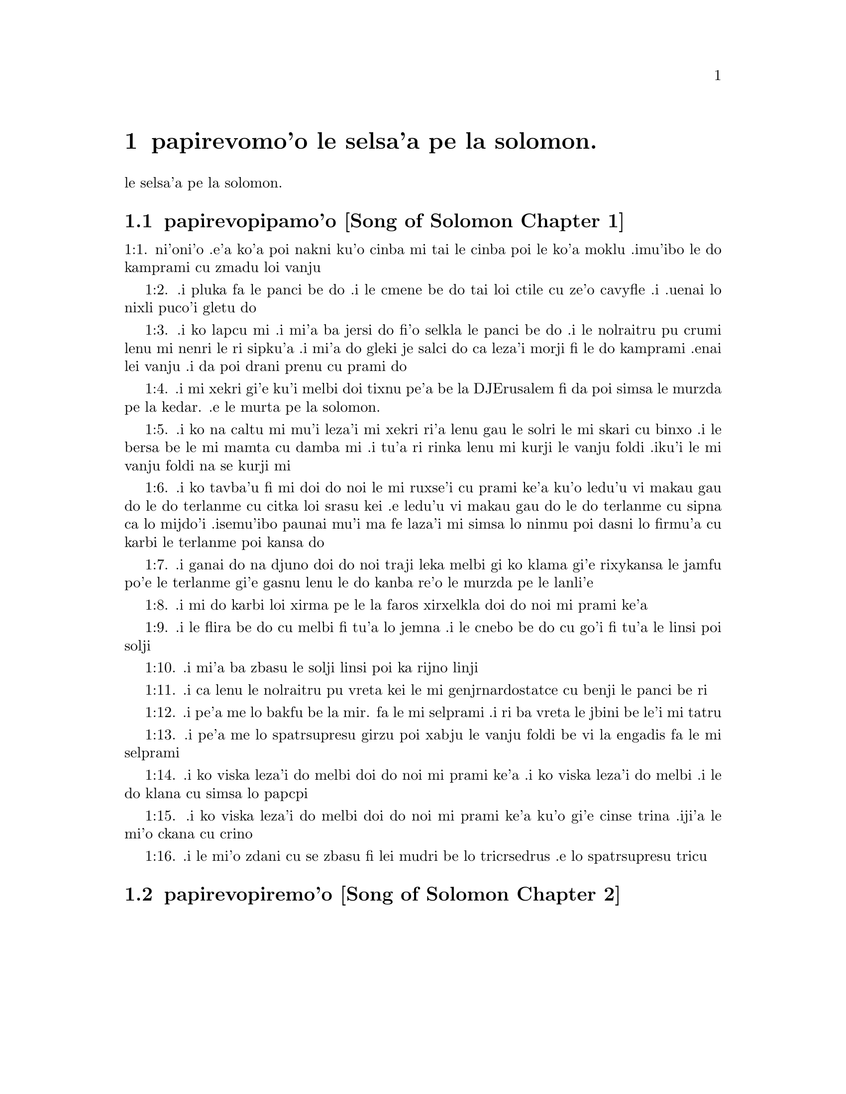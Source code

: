 @node		papirevomo'o, selsa'a1, pamo'o, pamo'o
@chapter	papirevomo'o le selsa'a pe la solomon.

@menu
* selsa'a1::	[Song of Solomon Chapter 1]
* selsa'a2::	[Song of Solomon Chapter 2]
@end menu

@c    SOLOMON'S CANTICLE OF CANTICLES
le selsa'a pe la solomon.


@c    This Book is called the Canticle of Canticles, that is to say, the most
@c    excellent of all canticles:  because it is full of high mysteries,
@c    relating to the happy union of Christ and his spouse:  which is here
@c    begun by love; and is to be eternal in heaven.  The spouse of Christ is
@c    the church:  more especially as to the happiest part of it, viz.,
@c    perfect souls, every one of which is his beloved, but, above all
@c    others, the immaculate and ever blessed virgin mother.



@c    Canticle of Canticles Chapter 1
@node		selsa'a1, selsa'a2, papirevomo'o, papirevomo'o
@section	papirevopipamo'o [Song of Solomon Chapter 1]

@c    The spouse aspires to an union with Christ, their mutual love for one
@c    another.

@c    1:1. Let him kiss me with the kiss of his mouth:  for thy breasts are
@c    better than wine,

1:1. ni'oni'o .e'a ko'a poi nakni ku'o cinba mi tai le cinba poi
le ko'a moklu .imu'ibo le do kamprami cu zmadu loi vanju

@c    Let him kiss me. . .The church, the spouse of Christ, prays that he may
@c    love and have peace with her, which the spouse prefers to every thing
@c    delicious:  and therefore expresses (ver. 2) that young maidens, that is
@c    the souls of the faithful, have loved thee.

@c    1:2. Smelling sweet of the best ointments.  Thy name is as oil poured
@c    out:  therefore young maidens have loved thee.

1:2. .i pluka fa le panci be do .i le cmene be do tai loi ctile cu
ze'o cavyfle .i .uenai lo nixli puco'i gletu do
@c help!  I don't have any idea how to get the ointment/perfume stuff in
@c there (same thing in 1:3) -jrd.

@c    1:3. Draw me:  we will run after thee to the odour of thy ointments.  The
@c    king hath brought me into his storerooms:  we will be glad and rejoice
@c    in thee, remembering thy breasts more than wine:  the rightous love
@c    thee.

1:3. .i ko lapcu mi .i mi'a ba jersi do fi'o selkla le panci be do
.i le nolraitru pu crumi lenu mi nenri le ri sipku'a .i mi'a do
gleki je salci do ca leza'i morji fi le do kamprami .enai lei vanju
.i da poi drani prenu cu prami do
@c .oi the last sentence is pretty bad... a lot of translations say more
@c along the lines of "right they are to love you", which I would imagine
@c is refering to the aformentioned virgins.  I'm not sure if it would be
@c correct to assume that meaning and go with something like "lo nixli cu
@c drani leka gletu do"... -jrd

@c    Draw me. . .That is, with thy grace:  otherwise I should not be able to
@c    come to thee.  This metaphor shews that we cannot of ourselves come to
@c    Christ our Lord, unless he draws us by his grace, which is laid up in
@c    his storerooms:  that is, in the mysteries of Faith, which God in his
@c    goodness and love for mankind hath revealed, first by his servant Moses
@c    in the Old Law in figure only, and afterwards in reality by his only
@c    begotten Son Jesus Christ.

@c jesus (no pun)!  these annotations are painful (and more likely than not
@c completely incorrect). -jrd

@c    1:4. I am black but beautiful, O ye daughters of Jerusalem, as the
@c    tents of Cedar, as the curtains of Solomon.

1:4. .i mi xekri gi'e ku'i melbi doi tixnu pe'a be la DJErusalem fi da
poi simsa le murzda pe la kedar. .e le murta pe la solomon.
@c the various translations i looked at are ambigious as to whether the
@c speaker is black in the qualities described, or beautiful in them; I went
@c with the latter because melbi has a place for it .u'i -jrd

@c    I am black but beautiful. . .That is, the church of Christ founded in
@c    humility appearing outwardly afflicted, and as it were black and
@c    contemptible; but inwardly, that is, in its doctrine and morality, fair
@c    and beautiful.

@c    1:5. Do not consider me that I am brown, because the sun hath altered
@c    my colour:  the sons of my mother have fought against me, they have made
@c    me the keeper in the vineyards:  my vineyard I have not kept.

1:5. .i ko na caltu mi mu'i leza'i mi xekri ri'a lenu gau le solri
le mi skari cu binxo .i le bersa be le mi mamta cu damba mi .i tu'a
ri rinka lenu mi kurji le vanju foldi .iku'i le mi vanju foldi na
se kurji mi

@c    1:6. Shew me, O thou whom my soul loveth, where thou feedest, where
@c    thou liest in the midday, lest I begin to wander after the flocks of
@c    thy companions.

1:6. .i ko tavba'u fi mi doi do noi le mi ruxse'i cu prami ke'a
ku'o ledu'u vi makau gau do le do terlanme cu citka loi srasu kei
.e ledu'u vi makau gau do le do terlanme cu sipna ca lo mijdo'i
.isemu'ibo paunai mu'i ma fe laza'i mi simsa lo ninmu poi dasni lo
firmu'a cu karbi le terlanme poi kansa do

@c    1:7. If thou know not thyself, O fairest among women, go forth, and
@c    follow after the steps of the flocks, and feed thy kids beside the
@c    tents of the shepherds.

1:7. .i ganai do na djuno doi do noi traji leka melbi gi ko klama
gi'e rixykansa le jamfu po'e le terlanme gi'e gasnu lenu le do kanba
re'o le murzda pe le lanli'e

@c    If thou know not thyself, etc. . .Christ encourages his spouse to follow
@c    and watch her flock:  and though she know not entirely the power at hand
@c    to assist her, he tells her, ver. 8, my company of horsemen, that is,
@c    his angels, are always watching and protecting her.  And in the
@c    following verses he reminds her of the virtues and gifts with which he
@c    has endowed her.

@c    1:8. To my company of horsemen, in Pharao's chariots, have I likened
@c    thee, O my love.

1:8. .i mi do karbi loi xirma pe le la faros xirxelkla doi do noi
mi prami ke'a

@c    1:9. Thy cheeks are beautiful as the turtledove's, thy neck as jewels.

1:9. .i le flira be do cu melbi fi tu'a lo jemna .i le cnebo be do cu
go'i fi tu'a le linsi poi solji

@c    1:10. We will make thee chains of gold, inlaid with silver.

1:10. .i mi'a ba zbasu le solji linsi poi ka rijno linji

@c    1:11. While the king was at his repose, my spikenard sent forth the
@c    odour thereof.

@c anyone know how to better fu'ivla-ify "Nardostachys jatamansi"?  Or perhaps
@c would be better to do as some translations and just say "my perfume"? -jrd
1:11. .i ca lenu le nolraitru pu vreta kei le mi genjrnardostatce cu benji
le panci be ri

@c    1:12. A bundle of myrrh is my beloved to me, he shall abide between my
@c    breasts.

1:12. .i pe'a me lo bakfu be la mir. fa le mi selprami .i ri ba
vreta le jbini be le'i mi tatru

@c    1:13. A cluster of cypress my love is to me, in the vineyards of
@c    Engaddi.

@c spatrsupresu is attempted fu'ivla of genus Cupressus. --jrd
1:13. .i pe'a me lo spatrsupresu girzu poi xabju le vanju foldi be
vi la engadis fa le mi selprami

@c    1:14. Behold thou are fair, O my love, behold thou are fair, thy eyes
@c    are as those of doves.

1:14. .i ko viska leza'i do melbi doi do noi mi prami ke'a .i ko viska
leza'i do melbi .i le do klana cu simsa lo papcpi

@c    1:15. Behold thou art fair, my beloved, and comely.  Our bed is
@c    flourishing.

1:15. .i ko viska leza'i do melbi doi do noi mi prami ke'a ku'o gi'e cinse
trina .iji'a le mi'o ckana cu crino
@c other translations use "green" or "verdant".  I'm not sure if a pe'a
@c should be attached or not.. --jrd

@c    1:16. The beams of our houses are of cedar, our rafters of cypress
@c    trees.

1:16. .i le mi'o zdani cu se zbasu fi lei mudri be lo tricrsedrus
.e lo spatrsupresu tricu


@c    Canticle of Canticles Chapter 2
@node		selsa'a2, , selsa'a1, papirevomo'o
@section	papirevopiremo'o [Song of Solomon Chapter 2]

@c    Christ caresses his spouse:  he invites her to him.

@c    2:1. I am the flower of the field, and the lily of the valleys.

@c    I am the flower of the field. . .Christ professes himself the flower of
@c    mankind, yea, the Lord of all creatures:  and, ver. 2, declares the
@c    excellence of his spouse, the true church above all other societies,
@c    which are to be considered as thorns.

@c    2:2. As the lily among thorns, so is my love among the daughters.

@c    2:3. As the apple tree among the trees of the woods, so is my beloved
@c    among the sons.  I sat down under his shadow, whom I desired:  and his
@c    fruit was sweet to my palate.

@c    2:4. He brought me into the cellar of wine, he set in order charity in
@c    me.

@c    2:5. Stay me up with flowers, compass me about with apples:  because I
@c    languish with love.

@c    2:6. His left hand is under my head, and his right hand shall embrace
@c    me.

@c    2:7. I adjure you, O ye daughters of Jerusalem, by the roes, and the
@c    harts of the field, that you stir not up, nor make the beloved to
@c    awake, till she please.

@c    2:8. The voice of my beloved, behold he cometh leaping upon the
@c    mountains, skipping over the hills.

@c    The voice of my beloved:  that is, the preaching of the gospel
@c    surmounting difficulties figuratively here expressed by mountains and
@c    little hills.

@c    2:9. My beloved is like a roe, or a young hart.  Behold he standeth
@c    behind our wall, looking through the windows, looking through the
@c    lattices.

@c    2:10. Behold my beloved speaketh to me:  Arise, make haste, my love, my
@c    dove, my beautiful one, and come.

@c    2:11. For winter is now past, the rain is over and gone.

@c    2:12. The flowers have appeared in our land, the time of pruning is
@c    come:  the voice of the turtle is heard in our land:

@c    2:13. The fig tree hath put forth her green figs:  the vines in flower
@c    yield their sweet smell.  Arise, my love, my beautiful one, and come:

@c    2:14. My dove in the clefts of the rock, in the hollow places of the
@c    wall, shew me thy face, let thy voice sound in my ears:  for thy voice
@c    is sweet, and thy face comely.

@c    2:15. Catch us the little foxes that destroy the vines:  for our
@c    vineyard hath flourished.

@c    Catch us the little foxes. . .Christ commands his pastors to catch false
@c    teachers, by holding forth their fallacy and erroneous doctrine, which
@c    like foxes would bite and destroy the vines.

@c    2:16. My beloved to me, and I to him who feedeth among the lilies,

@c    2:17. Till the day break, and the shadows retire.  Return:  be like, my
@c    beloved, to a roe, or to a young hart upon the mountains of Bether.



@c    Canticle of Canticles Chapter 3


@c    The spouse seeks Christ.  The glory of his humanity.

@c    3:1. In my bed by night I sought him whom my soul loveth:  I sought him,
@c    and found him not.

@c    In my bed by night, etc. . .The Gentiles as in the dark, and seeking in
@c    heathen delusion what they could not find, the true God, until Christ
@c    revealed his doctrine to them by his watchmen, (ver. 3,) that is, by
@c    the apostles, and teachers by whom they were converted to the true
@c    faith; and holding that faith firmly, the spouse (the Catholic Church)
@c    declares, ver. 4, That she will not let him go, till she bring him into
@c    her mother's house, etc., that is, till at last, the Jews also shall
@c    find him.

@c    3:2. I will rise, and will go about the city:  in the streets and the
@c    broad ways I will seek him whom my soul loveth:  I sought him, and I
@c    found him not.

@c    3:3. The watchmen who keep the city, found me:  Have you seen him, whom
@c    my soul loveth?

@c    3:4. When I had a little passed by them, I found him whom my soul
@c    loveth:  I held him:  and I will not let him go, till I bring him into my
@c    mother's house, and into the chamber of her that bore me.

@c    3:5. I adjure you, O daughters of Jerusalem, by the roes and the harts
@c    of the fields, that you stir not up, nor awake my beloved, till she
@c    please.

@c    3:6. Who is she that goeth up by the desert, as a pillar of smoke of
@c    aromatical spices, of myrrh, and frankincense, and of all the powders
@c    of the perfumer?

@c    3:7. Behold threescore valiant ones of the most valiant of Israel,
@c    surrounded the bed of Solomon?

@c    3:8. All holding swords, and most expert in war:  every man's sword upon
@c    his thigh, because of fears in the night.

@c    3:9. King Solomon hath made him a litter of the wood of Libanus:

@c    3:10. The pillars thereof he made of silver, the seat of gold, the
@c    going up of purple:  the midst he covered with charity for the daughters
@c    of Jerusalem.

@c    3:11. Go forth, ye daughters of Sion, and see king Solomon in the
@c    diadem, wherewith his mother crowned him in the day of the joy of his
@c    heart.



@c    Canticle of Canticles Chapter 4


@c    Christ sets forth the graces of his spouse:  and declares his love for
@c    her.

@c    4:1. How beautiful art thou, my love, how beautiful art thou! thy eyes
@c    are doves' eyes, besides what is hid within.  Thy hair is as flocks of
@c    goats, which come up from mount Galaad.

@c    How beautiful art thou. . .Christ again praises the beauties of his
@c    church, which through the whole of this chapter are exemplified by a
@c    variety of metaphors, setting forth her purity, her simplicity, and her
@c    stability.

@c    4:2. Thy teeth as flocks of sheep, that are shorn, which come up from
@c    the washing, all with twins, and there is none barren among them.

@c    4:3. Thy lips are as a scarlet lace:  and thy speech sweet.  Thy cheeks
@c    are as a piece of a pomegranate, besides that which lieth hid within.

@c    4:4. Thy neck, is as the tower of David, which is built with bulwarks:
@c    a thousand bucklers hang upon it, all the armour of valiant men.

@c    4:5. Thy two breasts like two young roes that are twins, which feed
@c    among the lilies.

@c    Thy two breasts, etc. . .Mystically to be understood:  the love of God
@c    and the love of our neighbour, which are so united as twins which feed
@c    among the lilies:  that is, the love of God and our neighbour, feeds on
@c    the divine mysteries and the holy sacraments, left by Christ to his
@c    spouse to feed and nourish her children.

@c    4:6. Till the day break, and the shadows retire, I will go to the
@c    mountain of myrrh, and to the hill of frankincense.

@c    4:7. Thou art all fair, O my love, and there is not a spot in thee.

@c    4:8. Come from Libanus, my spouse, come from Libanus, come:  thou shalt
@c    be crowned from the top of Amana, from the top of Sanir and Hermon,
@c    from the dens of the lions, from the mountains of the leopards.

@c    4:9. Thou hast wounded my heart, my sister, my spouse, thou hast
@c    wounded my heart with one of thy eyes, and with one hair of thy neck.

@c    4:10. How beautiful are thy breasts, my sister, my spouse! thy breasts
@c    are more beautiful than wine, and the sweet smell of thy ointments
@c    above all aromatical spices.

@c    4:11. Thy lips, my spouse, are as a dropping honeycomb, honey and milk
@c    are under thy tongue; and the smell of thy garments, as the smell of
@c    frankincense.

@c    4:12. My sister, my spouse, is a garden enclosed, a garden enclosed, a
@c    fountain sealed up.

@c    My sister, etc., a garden enclosed. . .Figuratively the church is
@c    enclosed, containing only the faithful.  A fountain sealed up. . .That
@c    none can drink of its waters, that is, the graces and spiritual
@c    benefits of the holy sacraments, but those who are within its walls.

@c    4:13. Thy plants are a paradise of pomegranates with the fruits of the
@c    orchard.  Cypress with spikenard.

@c    4:14. Spikenard and saffron, sweet cane and cinnamon, with all the
@c    trees of Libanus, myrrh and aloes with all the chief perfumes.

@c    4:15. The fountain of gardens:  the well of living waters, which run
@c    with a strong stream from Libanus.

@c    4:16. Arise, O north wind, and come, O south wind, blow through my
@c    garden, and let the aromatical spices thereof flow.



@c    Canticle of Canticles Chapter 5


@c    Christ calls his spouse:  she languishes with love:  and describes him by
@c    his graces.

@c    5:1. Let my beloved come into his garden, and eat the fruit of his
@c    apple trees.  I am come into my garden, O my sister, my spouse, I have
@c    gathered my myrrh, with my aromatical spices:  I have eaten the
@c    honeycomb with my honey, I have drunk my wine with my milk:  eat, O
@c    friends, and drink, and be inebriated, my dearly beloved.

@c    Let my beloved come into his garden, etc. . .Garden, mystically the
@c    church of Christ, abounding with fruit, that is, the good works of the
@c    elect.

@c    5:2. I sleep, and my heart watcheth:  the voice of my beloved knocking:
@c    Open to me, my sister, my love, my dove, my undefiled:  for my head is
@c    full of dew, and my locks of the drops of the nights.

@c    5:3. I have put off my garment, how shall I put it on?  I have washed my
@c    feet, how shall I defile them?

@c    5:4. My beloved put his hand through the key hole, and my bowels were
@c    moved at his touch.

@c    My beloved put his hand through the key hole, etc. . .The spouse of
@c    Christ, his church, at times as it were penned up by its persecutors,
@c    and in fears, expecting the divine assistance, here signified by his
@c    hand:  and ver. 6, but he had turned aside and was gone, that is, Christ
@c    permitting a further trial of suffering:  and again, ver. 7, the
@c    keepers, etc., signifying the violent and cruel persecutors of the
@c    church taking her veil, despoiling the church of its places of worship
@c    and ornaments for the divine service.

@c    5:5. I arose up to open to my beloved:  my hands dropped with myrrh, and
@c    my fingers were full of the choicest myrrh.

@c    5:6. I opened the bolt of my door to my beloved:  but he had turned
@c    aside, and was gone.  My soul melted when he spoke:  I sought him, and
@c    found him not:  I called, and he did not answer me.

@c    5:7. The keepers that go about the city found me:  they struck me:  and
@c    wounded me:  the keepers of the walls took away my veil from me.

@c    5:8. I adjure you, O daughters of Jerusalem, if you find my beloved,
@c    that you tell him that I languish with love.

@c    5:9. What manner of one is thy beloved of the beloved, O thou most
@c    beautiful among women?  what manner of one is thy beloved of the
@c    beloved, that thou hast so adjured us?

@c    5:10. My beloved is white and ruddy, chosen out of thousands.

@c    My beloved, etc. . .In this and the following verses, the church
@c    mystically describes Christ to those who know him not, that is, to
@c    infidels in order to convert them to the true faith.

@c    5:11. His head is as the finest gold:  his locks as branches of palm
@c    trees, black as a raven.

@c    5:12. His eyes as doves upon brooks of waters, which are washed with
@c    milk, and sit beside the plentiful streams.

@c    5:13. His cheeks are as beds of aromatical spices set by the perfumers.
@c    His lips are as lilies dropping choice myrrh.

@c    5:14. His hands are turned and as of gold, full of hyacinths.  His belly
@c    as of ivory, set with sapphires.

@c    5:15. His legs as pillars of marble, that are set upon bases of gold.
@c    His form as of Libanus, excellent as the cedars.

@c    5:16. His throat most sweet, and he is all lovely:  such is my beloved,
@c    and he is my friend, O ye daughters of Jerusalem.

@c    5:17. Whither is thy beloved gone, O thou most beautiful among women?
@c    whither is thy beloved turned aside, and we will seek him with thee?



@c    Canticle of Canticles Chapter 6


@c    The spouse of Christ is but one:  she is fair and terrible.

@c    6:1. My beloved is gone down into his garden, to the bed of aromatical
@c    spices, to feed in the gardens, and to gather lilies.

@c    My beloved is gone down into his garden. . .Christ, pleased with the
@c    good works of his holy and devout servants labouring in his garden, is
@c    always present with them:  but the words is gone down, are to be
@c    understood, that after trying his Church by permitting persecution, he
@c    comes to her assistance and she rejoices at his coming.

@c    6:2. I to my beloved, and my beloved to me, who feedeth among the
@c    lilies.

@c    6:3. Thou art beautiful, O my love, sweet and comely as Jerusalem
@c    terrible as an army set in array.

@c    6:4. Turn away thy eyes from me, for they have made me flee away.  Thy
@c    hair is as a flock of goats, that appear from Galaad.

@c    6:5. Thy teeth as a flock of sheep, which come up from the washing, all
@c    with twins, and there is none barren among them.

@c    6:6. Thy cheeks are as the bark of a pomegranate, beside what is hidden
@c    within thee.

@c    6:7. There are threescore queens, and fourscore concubines, and young
@c    maidens without number.

@c    6:8. One is my dove, my perfect one is but one, she is the only one of
@c    her mother, the chosen of her that bore her.  The daughters saw her, and
@c    declared her most blessed:  the queens and concubines, and they praised
@c    her.

@c    One is my dove, etc. . .That is, my church is one, and she only is
@c    perfect and blessed.

@c    6:9. Who is she that cometh forth as the morning rising, fair as the
@c    moon, bright as the sun, terrible as an army set in array?

@c    Who is she, etc. . .Here is a beautiful metaphor describing the church
@c    from the beginning.  As, the morning rising, signifying the church
@c    before the written law; fair as the moon, shewing her under the light
@c    of the gospel:  and terrible as an army, the power of Christ's church
@c    against its enemies.

@c    6:10. I went down into the garden of nuts, to see the fruits of the
@c    valleys, and to look if the vineyard had flourished, and the
@c    pomegranates budded.

@c    6:11. I knew not:  my soul troubled me for the chariots of Aminadab.

@c    6:12. Return, return, O Sulamitess:  return, return that we may behold
@c    thee.



@c    Canticle of Canticles Chapter 7


@c    A further description of the graces of the church the spouse of Christ.

@c    7:1. What shalt thou see in the Sulamitess but the companies of camps?
@c    How beautiful are thy steps in shoes, O prince's daughter!  The joints
@c    of thy thighs are like jewels, that are made by the hand of a skilful
@c    workman.

@c    How beautiful are thy steps, etc. . .By these metaphors are signified
@c    the power and mission of the church in propagating the true faith.

@c    7:2. Thy navel is like a round bowl never wanting cups.  Thy belly is
@c    like a heap of wheat, set about with lilies.

@c    7:3. Thy two breasts are like two young roes that are twins.

@c    7:4. Thy neck as a tower of ivory.  Thy eyes like the fishpools in
@c    Hesebon, which are in the gate of the daughter of the multitude.  Thy
@c    nose is as the tower of Libanus, that looketh toward Damascus.

@c    7:5. Thy head is like Carmel:  and the hairs of thy head as the purple
@c    of the king bound in the channels.

@c    Thy head is like Carmel. . .Christ, the invisible head of his church, is
@c    here signified.

@c    7:6. How beautiful art thou, and how comely, my dearest, in delights!

@c    7:7. Thy stature is like to a palm tree, and thy breasts to clusters of
@c    grapes.

@c    7:8. I said:  I will go up into the palm tree, and will take hold of the
@c    fruit thereof:  and thy breasts shall be as the clusters of the vine:
@c    and the odour of thy mouth like apples.

@c    7:9. Thy throat like the best wine, worthy for my beloved to drink, and
@c    for his lips and his teeth to ruminate.

@c    7:10. I to my beloved, and his turning is towards me.

@c    7:11. Come, my beloved, let us go forth into the field, let us abide in
@c    the villages.

@c    7:12. Let us get up early to the vineyards, let us see if the vineyard
@c    flourish, if the flowers be ready to bring forth fruits, if the
@c    pomegranates flourish:  there will I give thee my breasts.

@c    7:13. The mandrakes give a smell.  In our gates are all fruits:  the new
@c    and the old, my beloved, I have kept for thee.



@c    Canticle of Canticles Chapter 8


@c    The love of the church to Christ:  his love to her.

@c    8:1. Who shall give thee to me for my brother, sucking the breasts of
@c    my mother, that I may find thee without, and kiss thee, and now no man
@c    may despise me?

@c    8:2. I will take hold of thee, and bring thee into my mother's house:
@c    there thou shalt teach me, and I will give thee a cup of spiced wine
@c    and new wine of my pomegranates.

@c    8:3. His left hand under my head, and his right hand shall embrace me.

@c    His left hand, etc. . .Words of the church to Christ.  His left hand,
@c    signifying the Old Testament, and his right hand, the New.

@c    8:4. I adjure you, O daughters of Jerusalem, that you stir not up, nor
@c    awake my love till she please.

@c    8:5. Who is this that cometh up from the desert, flowing with delights,
@c    leaning upon her beloved?  Under the apple tree I raised thee up:  there
@c    thy mother was corrupted, there she was defloured that bore thee.

@c    Who is this, etc. . .The angels with admiration behold the Gentiles
@c    converted to the faith:  coming up from the desert, that is, coming from
@c    heathenism and false worship:  flowing with delights, that is, abounding
@c    with good works which are pleasing to God:  leaning on her beloved, on
@c    the promise of Christ to his Church, that the gates of hell should not
@c    prevail against it; and supported by his grace conferred by the
@c    sacraments.  Under the apple tree I raised thee up; that is, that Christ
@c    redeemed the Gentiles at the foot of the cross, where the synagogue of
@c    the Jews (the mother church) was corrupted by their denying him, and
@c    crucifying him.

@c    8:6. Put me as a seal upon thy heart, as a seal upon thy arm, for love
@c    is strong as death, jealousy as hard as hell, the lamps thereof are
@c    fire and flames.

@c    8:7. Many waters cannot quench charity, neither can the floods drown
@c    it:  if a man should give all the substance of his house for love, he
@c    shall despise it as nothing.

@c    8:8. Our sister is little, and hath no breasts.  What shall we do to our
@c    sister in the day when she is to be spoken to?

@c    Our sister is little, etc. . .Mystically signifies the Jews, who are to
@c    be spoken to:  that is, converted towards the end of the world:  and then
@c    shall become a wall, that is, a part of the building, the church of
@c    Christ.

@c    8:9. If she be a wall:  let us build upon it bulwarks of silver:  if she
@c    be a door, let us join it together with boards of cedar.

@c    8:10. I am a wall:  and my breasts are as a tower since I am become in
@c    his presence as one finding peace.

@c    8:11. The peaceable had a vineyard, in that which hath people:  he let
@c    out the same to keepers, every man bringeth for the fruit thereof a
@c    thousand pieces of silver.

@c    8:12. My vineyard is before me.  A thousand are for thee, the peaceable,
@c    and two hundred for them that keep the fruit thereof.

@c    8:13. Thou that dwellest in the gardens, the friends hearken:  make me
@c    hear thy voice.

@c    8:14. Flee away, O my beloved, and be like to the roe, and to the young
@c    hart upon the mountains of aromatical spices.
